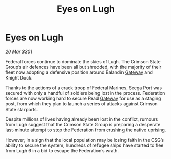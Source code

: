 :PROPERTIES:
:ID:       8e73febe-a525-4dca-92cc-cd0490d44917
:END:
#+title: Eyes on Lugh
#+filetags: :3301:Federation:galnet:

* Eyes on Lugh

/20 Mar 3301/

Federal forces continue to dominate the skies of Lugh. The Crimson State Group’s air defences have been all but shredded, with the majority of their fleet now adopting a defensive position around Balandin [[id:e179ecca-9ab3-4184-b05e-107b2e6932c2][Gateway]] and Knight Dock. 

Thanks to the actions of a crack troop of Federal Marines, Seega Port was secured with only a handful of soldiers being lost in the process. Federation forces are now working hard to secure Read [[id:e179ecca-9ab3-4184-b05e-107b2e6932c2][Gateway]] for use as a staging post, from which they plan to launch a series of attacks against Crimson State starports. 

Despite millions of lives having already been lost in the conflict, rumours from Lugh suggest that the Crimson State Group is preparing a desperate last-minute attempt to stop the Federation from crushing the native uprising.  

However, in a sign that the local population may be losing faith in the CSG’s ability to secure the system, hundreds of refugee ships have started to flee from Lugh 6 in a bid to escape the Federation’s wrath.
